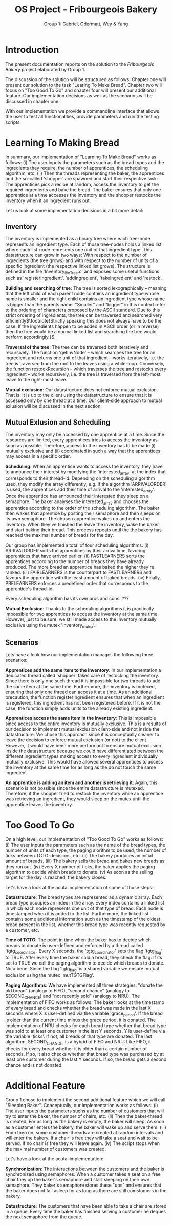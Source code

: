 #+TITLE: OS Project - Fribourgeois Bakery
#+AUTHOR: Group 1: Gabriel, Odermatt, Wey & Yang
#+OPTIONS: \n:t
#+LATEX: \setlength\parindent{0pt}
#+LATEX: \setlength\parskip{-5pt}
#+LATEX_HEADER: \usepackage[a4paper, margin=0.75in]{geometry}

* Introduction

The present documentation reports on the solution to the /Fribourgeois Bakery/ project elaborated by Group 1.

The discussion of the solution will be structured as follows: Chapter one will present our solution to the task "Learing To Make Bread". Chapter two will focus on "Too Good To Go" and chapter four will present our additional feature. Our implementation decisions as well as the scenarios will be discussed in chapter one.

With our implementation we provide a commandline interface that allows the user to test all functionalities, provide parameters and run the testing scripts.

* Learning To Making Bread

In summary, our implementation of "Learning To Make Bread" works as follows: (i) The user inputs the parameters such as the bread types and the ingredients they require, the number of apprentices, the scheduling algorithm, etc. (ii) Then the threads representing the baker, the apprentices and the so-called 'shopper' are spawned and start their respective task: The apprentices pick a recipe at random, access the inventory to get the required ingredients and bake the bread. The baker ensures that only one apprentice at a time accesses the inventory and the shopper restocks the inventory when it an ingredient runs out.

Let us look at some implementation decisions in a bit more detail:

** Inventory

The inventory is implemented as a binary tree where each tree-node represents an ingredient type. Each of those tree-nodes holds a linked list where each list-node represents one unit of that ingredient type. This datastructure can grow in two ways: With respect to the number of ingredients (the tree grows) and with respect to the number of units of a specific ingredient (the respective linked list grows). The structure is defined in the file 'Inventory_BinTree.c' and exposes some useful functions such as 'registerIngredient', 'addIngredient', 'takeIngredient' and 'restock'.

*Building and searching of tree*: The tree is sorted lexographically -- meaning that the left child of each parent node contains an ingredient type whose name is smaller and the right child contains an ingredient type whose name is bigger than the parents name. "Smaller" and "bigger" in this context refer to the ordering of characters proposed by the ASCII standard. Due to this strict ordering of ingredients, the tree can be traversed and searched very efficiently$\footnote{Strictly speaking this does not always have to be the case. If the ingredients happen to be added in ASCII order (or in reverse) then the tree would be a normal linked list and searching the tree would perform accordingly.}$.

*Traversal of the tree*: The tree can be traversed both iteratively and recursively. The function 'getInvNode' -- which searches the tree for an ingredient and returns one unit of that ingredient -- works iteratively, i.e. the tree is traversed from the root to the leaves using a while-loop. Conversely, the function restockRecursion -- which traverses the tree and restocks every ingredient -- works recursively, i.e. the tree is traversed from the left-most leave to the right-most leave.

*Mutual exclusion*: Our datastructure does not enforce mutual exclusion. That is: It is up to the client using the datastructure to ensure that it is accessed only by one thread at a time. Our client-side approach to mutual exlusion will be discussed in the next section.

** Mutual Exlusion and Scheduling

The inventory may only be accessed by one apprentice at a time. Since the resources are limited, every apprentices tries to access the inventory as soon as possible. Therefore, access to the inventory has to be made (i) mutually exclusive and (ii) coordinated in such a way that the apprentices may access in a specific order.

*Scheduling*: When an apprentice wants to access the inventory, they have to announce their interest by modifying the 'interested_array' at the index that corresponds to their thread-id. Depending on the scheduling algorithm used, they modify the array differently, e.g. if the algorithm 'ARRIVALORDER' is used, the apprentices add their time of arrival to the 'interested_array'. Once the apprentice has announced their interested they sleep on a semaphore. The baker analyses the interested_array and chooses the apprentice according to the order of the scheduling algorithm. The baker then wakes that aprentice by posting their semaphore and then sleeps on its own semaphore. The chosen apprentice wakes up and enters the inventory. When they've finished the leave the inventory, wake the baker and start baking their bread. This process repeats until the the bakery has reached the maximal number of breads for the day.

Our group has implemented a total of four scheduling algorithms: (i) ARRIVALORDER sorts the apprentices by their arrivaltime, favoring apprentices that have arrived earlier. (ii) FASTLEARNERS sorts the apprentices according to the number of breads they have already produced. The more bread an apprentice has baked the higher they're ranked. (iii) FAIRLEARNERS is the counterpart to FASTLEARNERS and favours the apprentice with the least amount of baked breads. (iv) Finally, PRELEARNERS enforces a predefined order that corresponds to the apprentice's thread-id.

Every scheduling algorithm has its own pros and cons. ???

*Mutual Exclusion*: Thanks to the scheduling algorithms it is practically impossible for two apprentices to access the inventory at the same time. However, just to be sure, we still made access to the inventory mutually exclusive using the mutex 'inventory_mutex'.

** Scenarios

Lets have a look how our implementation manages the following three scenarios:

*Apprentices add the same item to the inventory*: In our implementation a dedicated thread called 'shopper' takes care of restocking the inventory. Since there is only one such thread it is impossible for two threads to add the same item at the same time. Furthermore, the inventory is mutexed, ensuring that only one thread can access it at a time. As an additional precaution, the function registerIngredient ensures that when an ingredient is registered, this ingredient has not been registered before. If it is not the case, the function simply adds units to the already existing ingredient.

*Apprentices access the same item in the inventory*: This is impossible since access to the entire inventory is mutually exclusive. This is a results of our decision to implement mutual exclusion client-side and not inside the datastructure. We chose this approach since it is conceptually cleaner to leave the decision to enforce mutual exclusion (or not) to the client. However, it would have been more performant to ensure mutual exclusion inside the datastructure because we could have differentiated between the different ingredient types making access to every ingredient individually mutually exclusive. This would have allowed several apprentices to access the inventory at the same time for as long as the do not touch the same ingredient.

*An apprentice is adding an item and another is retrieving it*: Again, this scenario is not possible since the entire datastructure is mutexed. Therefore, if the shopper tried to restock the inventory while an apprentice was retrieving an ingredient, they would sleep on the mutex until the apprentice leaves the inventory.

* Too Good To Go

On a high level, our implementation of "Too Good To Go" works as follows: (i) The user inputs the parameters such as the name of the bread types, the number of units of each type, the paging alorithm to be used, the number of ticks between TGTG-decisions, etc. (ii) The bakery produces an initial amount of breads. (iii) The bakery sells the bread and bakes new breads as they run out. (iv) Every X number of ticks, the baker applies the paging algorithm to decide which breads to donate. (v) As soon as the selling target for the day is reached, the bakery closes.

Let's have a look at the acutal implementation of some of those steps:

*Datastructure*: The bread types are represented as a dynamic array. Each bread type occupies an index in the array. Every index contains a linked list in which each node represents one unit of that type of bread. Each node is timestamped when it is added to the list. Furthermore, the linked list contains some additional information such as the timestamp of the oldest bread present in the list, whether this bread type was recently requested by a customer, etc.

*Time of TGTG*: The point in time when the baker has to decide which breads to donate is user-defined and enforced by a thread called 'tgtg_coordinator'. Every X seconds, the 'tgtg_coordinator' sets the flag 'tgtg_flag' to TRUE. After every time the baker sold a bread, they check the flag. If its set to TRUE we call the paging algorithm to decide which breads to donate. Nota bene: Since the flag 'tgtg_flag' is a shared variable we ensure mutual exclusion using the mutex 'mutTGTGFlag'.

*Paging Algorithms*: We have implemented all three strategies: "donate the old bread" (analogy to FIFO), "second chance" (analogy to SECOND_CHANCE) and "not recently sold" (analogy to NRU). The implementation of FIFO works as follows: The baker looks at the timestamp of every bread and checks whether the bread was made in the last X seconds where X is user-defined via the variable 'grace_period'. If the bread is older than the current time minus the grace period, it is donated. The implementation of NRU checks for each bread type whether that bread type was sold to at least one customer in the last Y seconds. Y is user-define via the variable 'ticks'. If not, all breads of that type are donated. The last algorithm, SECOND_CHANCE, is a hybrid of FIFO and NRU: Like FIFO, it checks for every bread whether it is older than a certain number of seconds. If so, it also checks whether that bread type was purchased by at least one customer during the last Y seconds. If so, the bread gets a second chance and is not donated.

* Additional Feature

Group 1 chose to implement the second additional feature which we will call "Sleeping Baker". Conceptually, our implementation works as follows: (i) The user inputs the parameters suchs as the number of customers that will try to enter the baker, the number of chairs, etc. (ii) Then the baker-thread is created. For as long as the bakery is empty, the baker will sleep. As soon as a customer enters the bakery, the baker will wake up and serve them. (iii) From then on, some customer-threads are created at random intervals and will enter the bakery. If a chair is free they will take a seat and wait to be served. If no chair is free they will leave again. (iv) The script stops when the maximal number of customers was created.

Let's have a look at the acutal implementation:

*Synchronization*: The interactions between the customers and the baker is synchronized using semaphores. When a customer takes a seat on a free chair they up the baker's semaphore and start sleeping on their own semaphore. They baker's semaphore stores these "ups" and ensures that the baker does not fall asleep for as long as there are still cumstomers in the bakery.

*Datastructure*: The customers that have been able to take a chair are stored in a queue. Every time the baker has finished serving a customer he deques the next semaphore from the queue.
